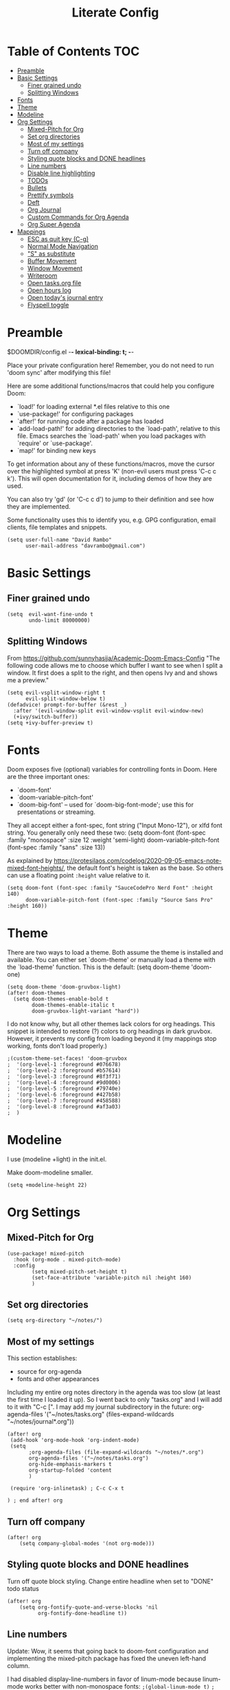 #+TITLE: Literate Config
#+PROPERTY: header-args :tangle config.el
#+STARTUP: content

* Table of Contents :TOC:
- [[#preamble][Preamble]]
- [[#basic-settings][Basic Settings]]
  - [[#finer-grained-undo][Finer grained undo]]
  - [[#splitting-windows][Splitting Windows]]
- [[#fonts][Fonts]]
- [[#theme][Theme]]
- [[#modeline][Modeline]]
- [[#org-settings][Org Settings]]
  - [[#mixed-pitch-for-org][Mixed-Pitch for Org]]
  - [[#set-org-directories][Set org directories]]
  - [[#most-of-my-settings][Most of my settings]]
  - [[#turn-off-company][Turn off company]]
  - [[#styling-quote-blocks-and-done-headlines][Styling quote blocks and DONE headlines]]
  - [[#line-numbers][Line numbers]]
  - [[#disable-line-highlighting][Disable line highlighting]]
  - [[#todos][TODOs]]
  - [[#bullets][Bullets]]
  - [[#prettify-symbols][Prettify symbols]]
  - [[#deft][Deft]]
  - [[#org-journal][Org Journal]]
  - [[#custom-commands-for-org-agenda][Custom Commands for Org Agenda]]
  - [[#org-super-agenda][Org Super Agenda]]
- [[#mappings][Mappings]]
  - [[#esc-as-quit-key-c-g][ESC as quit key (C-g)]]
  - [[#normal-mode-navigation][Normal Mode Navigation]]
  - [[#s-as-substitute]["S" as substitute]]
  - [[#buffer-movement][Buffer Movement]]
  - [[#window-movement][Window Movement]]
  - [[#writeroom][Writeroom]]
  - [[#open-tasksorg-file][Open tasks.org file]]
  - [[#open-hours-log][Open hours log]]
  - [[#open-todays-journal-entry][Open today's journal entry]]
  - [[#flyspell-toggle][Flyspell toggle]]

* Preamble

 $DOOMDIR/config.el -*- lexical-binding: t; -*-

 Place your private configuration here! Remember, you do not need to run 'doom
 sync' after modifying this file!

 Here are some additional functions/macros that could help you configure Doom:

 - `load!' for loading external *.el files relative to this one
 - `use-package!' for configuring packages
 - `after!' for running code after a package has loaded
 - `add-load-path!' for adding directories to the `load-path', relative to
   this file. Emacs searches the `load-path' when you load packages with
   `require' or `use-package'.
 - `map!' for binding new keys

 To get information about any of these functions/macros, move the cursor over
 the highlighted symbol at press 'K' (non-evil users must press 'C-c c k').
 This will open documentation for it, including demos of how they are used.

 You can also try 'gd' (or 'C-c c d') to jump to their definition and see how
 they are implemented.

 Some functionality uses this to identify you, e.g. GPG configuration, email
 clients, file templates and snippets.

 #+begin_src  elisp
(setq user-full-name "David Rambo"
      user-mail-address "davrambo@gmail.com")
 #+end_src

* Basic Settings
** Finer grained undo

#+begin_src elisp
(setq  evil-want-fine-undo t
       undo-limit 80000000)
#+end_src

** Splitting Windows
From https://github.com/sunnyhasija/Academic-Doom-Emacs-Config
"The following code allows me to choose which buffer I want to see when I split a window. It first does a split to the right, and then opens Ivy and and shows me a preview."

#+begin_src elisp
(setq evil-vsplit-window-right t
      evil-split-window-below t)
(defadvice! prompt-for-buffer (&rest _)
  :after '(evil-window-split evil-window-vsplit evil-window-new)
  (+ivy/switch-buffer))
(setq +ivy-buffer-preview t)
#+end_src

* Fonts
 Doom exposes five (optional) variables for controlling fonts in Doom. Here
 are the three important ones:

 - `doom-font'
 - `doom-variable-pitch-font'
 - `doom-big-font' -- used for `doom-big-font-mode'; use this for
   presentations or streaming.

 They all accept either a font-spec, font string ("Input Mono-12"), or xlfd
 font string. You generally only need these two:
 (setq doom-font (font-spec :family "monospace" :size 12 :weight 'semi-light)
       doom-variable-pitch-font (font-spec :family "sans" :size 13))

As explained by https://protesilaos.com/codelog/2020-09-05-emacs-note-mixed-font-heights/,
the default font's height is taken as the base.
So others can use a floating point ~:height~ value relative to it.

#+begin_src  elisp
(setq doom-font (font-spec :family "SauceCodePro Nerd Font" :height 140)
      doom-variable-pitch-font (font-spec :family "Source Sans Pro" :height 160))
#+end_src

* Theme
There are two ways to load a theme. Both assume the theme is installed and
 available. You can either set `doom-theme' or manually load a theme with the
 `load-theme' function. This is the default:
(setq doom-theme 'doom-one)

#+begin_src elisp
(setq doom-theme 'doom-gruvbox-light)
(after! doom-themes
  (setq doom-themes-enable-bold t
        doom-themes-enable-italic t
        doom-gruvbox-light-variant "hard"))
#+end_src

I do not know why, but all other themes lack colors for org headings.
This snippet is intended to restore (?) colors to org headings in dark gruvbox.
However, it prevents my config from loading beyond it (my mappings stop working, fonts don't load properly.)

#+begin_src elisp
;(custom-theme-set-faces! 'doom-gruvbox
;  '(org-level-1 :foreground #076678)
;  '(org-level-2 :foreground #b57614)
;  '(org-level-3 :foreground #8f3f71)
;  '(org-level-4 :foreground #9d0006)
;  '(org-level-5 :foreground #79740e)
;  '(org-level-6 :foreground #427b58)
;  '(org-level-7 :foreground #458588)
;  '(org-level-8 :foreground #af3a03)
;  )
#+end_src

* Modeline
I use (modeline +light) in the init.el.

Make doom-modeline smaller.
#+begin_src elisp
(setq +modeline-height 22)
#+end_src

* Org Settings
** Mixed-Pitch for Org

#+begin_src elisp
(use-package! mixed-pitch
  :hook (org-mode . mixed-pitch-mode)
  :config
        (setq mixed-pitch-set-height t)
        (set-face-attribute 'variable-pitch nil :height 160)
        )
#+end_src

** Set org directories

#+begin_src elisp
(setq org-directory "~/notes/")
#+end_src

** Most of my settings
This section establishes:
 * source for org-agenda
 * fonts and other appearances

Including my entire org notes directory in the agenda was too slow (at least the first time I loaded it up).
So I went back to only "tasks.org" and I will add to it with "C-c [".
I may add my journal subdirectory in the future:
org-agenda-files '("~/notes/tasks.org" (files-expand-wildcards "~/notes/journal*.org"))

#+begin_src elisp
(after! org
 (add-hook 'org-mode-hook 'org-indent-mode)
 (setq
       ;org-agenda-files (file-expand-wildcards "~/notes/*.org")
       org-agenda-files '("~/notes/tasks.org")
       org-hide-emphasis-markers t
       org-startup-folded 'content
       )

 (require 'org-inlinetask) ; C-c C-x t

) ; end after! org
#+end_src

** Turn off company

#+begin_src elisp
(after! org
    (setq company-global-modes '(not org-mode)))
#+end_src

** Styling quote blocks and DONE headlines
Turn off quote block styling.
Change entire headline when set to "DONE" todo status
#+begin_src elisp
(after! org
    (setq org-fontify-quote-and-verse-blocks 'nil
          org-fontify-done-headline t))
#+end_src

** Line numbers
Update: Wow, it seems that going back to doom-font configuration and implementing the mixed-pitch package has fixed the uneven left-hand column.

 I had disabled display-line-numbers in favor of linum-mode because
 linum-mode works better with non-monospace fonts:
~;(global-linum-mode t)~
~;(setq linum-format "%2d ")~
 (The problem is that wrapped lines would move into the line number column.)
 However, that is being deprecated and apparently slows emacs way down when reaching a thousand lines.

#+begin_src elisp
(setq display-line-numbers-type t)

; Disable line numbers for certain modes
(dolist (mode '(org-mode-hook
                term-mode-hook
                eshell-mode-hook))
  (add-hook mode (lambda () (display-line-numbers-mode 0))))
#+end_src

I customized the color of the current line number as follows:
 1. "M-x list-faces-display"
 2. find "line-number-current-line" and press RET
 3. set a new value and "Apply" or "Apply and Save"
    a. I set "background" to "none" in order to get rid of the hl-line-mode highlighting.

However, according to Eli Zaretskii, who wrote display-line-numbers, changing the face of the current line number disallows some of what makes this package more efficient than linum.

** Disable line highlighting

I can do it manually with the function `global-hl-line-mode` but it won't take when applying here.

#+begin_src elisp
;(add-hook 'org-mode-hook (lambda ()
;            (setq hl-line-mode nil)))
#+end_src

Above does not work either.
Neither will ~(setq global-hl-line-mode nil)~.

** TODOs
*** Keywords and Priority
#+begin_src elisp
(after! org
 (setq org-todo-keywords
       (quote ((sequence "TODO(t)" "NEXT(n)" "IN-PROGRESS(i)" "|" "DONE(d)")
               (sequence "READ(r)" "READING(g)")
               (sequence "WAITING(w@/!)" "HOLD(h@/!)" "|" "CANCELLED(c@/!)" "MEETING")))
  )
 (setq org-lowest-priority ?C) ;; This is the default.
)
#+end_src

*** Custom TODO Faces
For adjusting the entire heading with a "DONE" todo-tag, the official code would not work so I used the customize menu.
To get to it, do: "M-x org-customize" > Org Appearance > Org Faces > Org Headline Done
Org Fontify Done Headline was already set to true, but it can be found under "Org Appearance" if not.
#+begin_src elisp
(after! org
 (setq org-todo-keyword-faces
  '(("TODO" . (:foreground "#FB4934" :weight regular))
    ("NEXT" . (:foreground "#B16286" :weight bold))
    ("IN-PROGRESS" . (:foreground "#458588" :weight bold))
    ("DONE" . (:foreground "#8EC07C" :weight light))
    ("READ" . (:foreground "#D79921" :weight light))
    ("READING" . (:foreground "#FABD2F" :weight regular))
   )
 )
)
#+end_src

** Bullets
  #+begin_src elisp
(use-package! org-superstar-mode
    :custom
    org-superstar-headline-bullets-list '("◉" "○" "⁖" "◌" "◿")
    org-superstar-first-inlinetask-bullet '("-")
 ;   org-superstar-item-bullet-alist '("•")
    :hook (org-mode . org-bullets-mode))
#+end_src

** Prettify symbols

#+begin_src elisp
(use-package! prettify-symbols-mode
  :custom
 ; (push '("[ ]" .  "☐") prettify-symbols-alist)
  prettify-symbols-alist '(("[ ]" . "☐")
                          ("[X]" . "☑")
                          ("[-]" . "❍"))
  :hook (org-mode . prettify-symbols-mode)
)
#+end_src

** Deft
#+begin_src elisp
(setq deft-directory "~/notes/"
      deft-extensions '("org")
      deft-recursive t)
#+end_src

** Org Journal

#+begin_src elisp
(use-package! org-journal
  :init
  (setq org-journal-dir "~/notes/journal/"
        org-journal-file-type 'daily
        org-journal-date-prefix "#+TITLE: "
        org-journal-time-prefix "* "
        org-journal-date-format "%B %d, %Y (%A) "
        org-journal-file-format "%Y-%m-%d.org")

  (setq org-journal-enable-agenda-integration nil)
)
#+end_src

** Custom Commands for Org Agenda
These show up when pressing "SPC o A":

#+begin_src elisp
(setq org-agenda-custom-commands
      '(("n" "Agenda and all TODOs"
         ((agenda "")
         (alltodo "")))
        ("h" "Home-related tasks" tags-todo "home"
           ((org-agenda-files '("~/notes/tasks.org"))) ; For when I expand agenda files and want this to be quick.
           )
        ("w" "Work-related tasks" tags-todo "postdoc|book")
        ("b" "Book-related tasks" tags-todo "book")
        ("r" "Reading tasks" tags-todo "reading"))
)
#+end_src

** Org Super Agenda
Basic configuration.

#+begin_src elisp
(use-package! org-super-agenda
  :after org-agenda
  :init
  (setq
        org-log-done nil
        org-agenda-skip-scheduled-if-done t
        org-agenda-skip-deadline-if-done t
        org-agenda-include-deadlines t
        org-agenda-block-separator 9472
        org-agenda-tags-column 100
        org-agenda-compact-blocks nil
        org-agenda-dim-blocked-tasks nil
        )
  :config
  (org-super-agenda-mode)
)
#+end_src

*** Groups for Org Super Agenda

 * TODO: Fix how TODOs are grouped. Currently, they list them under the parent heading. But I also have inexplicable inclusions/exclusions for different tags.

#+begin_src elisp
(setq org-super-agenda-groups
      '((:name "Today"
         :time-grid t
         :scheduled today
         :deadline today
         :face (:foreground "#DC322F")
         :order 1)
        (:name "In Progress"
         :todo ("IN-PROGRESS(p)")
         :face (:foreground "#2AA198")
         :order 2)
        (:name "Next"
         :todo ("NEXT(n)")
         :face (:foreground "#6C71C4")
         :order 3)
        (:name "To Do"
         :todo ("TODO(t)")
         :face (:foreground "#DC322F")
         :order 4)
        (:order-multi (5 (:name "Work"
                          :and (:tag "postdoc"))
                         (:name "Writing"
                          :and (:tag "book" :tag "writing"))
                         (:name "Reading"
                          :and (:tag "reading"))
                         (:name "Home"
                          :and (:tag "home"))
                      )
        )
;         (:name "Remaining Tasks"
;                :and (:todo "TODO"
;                      :not (:todo "postdoc" :todo "IN-PROGRESS" :todo "NEXT" :todo "reading" :todo "writing")))
         (:todo "WAITING" :order 8)
       )
)
#+end_src

* Mappings
** ESC as quit key (C-g)

#+begin_src elisp
(global-set-key (kbd "<escape>") 'keyboard-escape-quit)
#+end_src

** Normal Mode Navigation
In Vim on Linux, I could navigate in normal mode without skipping wrapped lines by mapping h/j/k/l to g+<h/j/k/l>.
This won't work here because "g" plus an evil-movement jumps to the next item or heading.
In evil-mode, the arrows move in this way in insert mode.

#+begin_src elisp
(define-key evil-normal-state-map (kbd "<remap> <evil-next-line>") 'evil-next-visual-line)
(define-key evil-normal-state-map (kbd "<remap> <evil-previous-line>") 'evil-previous-visual-line)
(define-key evil-motion-state-map (kbd "<remap> <evil-next-line>") 'evil-next-visual-line)
(define-key evil-motion-state-map (kbd "<remap> <evil-previous-line>") 'evil-previous-visual-line)
; Make horizontal movement cross lines
(setq-default evil-cross-lines t)
#+end_src

It's still a little wonky, presumably because of the variable-face font I'm using.
(Actually, it still skips around horizontally when moving vertically even with a monoface font.)
Scrolling up and down does not always remain in the correct column.

Update: after removing a bunch of my custom face settings and installing the mixed-pitch package, it seems to work fine.

** "S" as substitute
Disable evil-snipe so that "s" can be used as evil-substitute
I put the following in packages.el:
    `(package! evil-snipe :disable t)`
Set "s" as evil-substitute:

#+begin_src elisp
(define-key evil-motion-state-map "s" 'evil-substitute)
(define-key evil-motion-state-map "S" 'evil-change-whole-line)
#+end_src

Note that selecting two characters to which to jump can still be accomplished with avy ("g s s").
I prefer to use avy's timed-character function ("g s /").
** Buffer Movement
 Set Ctrl+PGUP/PGDN (my browser tab nav keys) to move between buffers.
 Rebind previous-buffer from <C-x C-Left> to C-PGUP (C-prior) and next-buffer to C-PGDN (or C-next)

 #+begin_src elisp
(global-set-key (kbd "C-<prior>") #'previous-buffer)
(global-set-key (kbd "C-<next>") #'next-buffer)
 #+end_src

** Window Movement

#+begin_src elisp
(map! :map evil-window-map
      "SPC" #'rotate-layout
      ;; Navigation
      "<left>"  #'evil-window-left
      "<down>"  #'evil-window-down
      "<up>"    #'evil-window-up
      "<right>" #'evil-window-right
      ;; Swapping windows
      "C-<left>"      #'+evil/window-move-left
      "C-<down>"      #'+evil/window-move-down
      "C-<up>"        #'+evil/window-move-up
      "C-<right>"     #'+evil/window-move-right)
#+end_src

** Writeroom
*** Config
#+begin_src elisp
(use-package writeroom-mode
  :config
  (setq writeroom-fullscreen-effect nil
        writeroom-mode-line t
        writeroom-width 80)
    )
#+end_src

*** Writeroom-Mode keybinding
#+begin_src elisp
(map! :leader
      :desc "Writeroom-mode"
      "W" #'writeroom-mode)
#+end_src

# Make writeroom default for org-mode files
#+begin_src elisp
;(use-package writeroom-mode
;  :ensure t
;  :init (add-hook 'org-mode-hook 'writeroom-mode)
;  :after org)
#+end_src

** Open tasks.org file
Function to open tasks.org and then map key to open.
#+begin_src elisp
(defun open-task-file ()
  "Open tasks.org file."
  (interactive)
  (find-file-existing "~/notes/tasks.org"))
(global-set-key (kbd "C-c t") 'open-task-file)
#+end_src

** Open hours log
Function to open hours-log.org and then map key to open.
#+begin_src elisp
(defun open-hours-log ()
  "Open hours-log.org file."
  (interactive)
  (find-file-existing "~/notes/hours-log.org"))
(global-set-key (kbd "C-c h") 'open-hours-log)
#+end_src

** Open today's journal entry
This needs an intermediary variable to name the current file because at present it reads the file format literally.
Just use "SPC n j j"
#+begin_src elisp
;(defun open-journal-entry ()
;  "Open today's journal entry."
;  (interactive)
;  (find-file-existing "~/notes/journal/%Y-%m-%d.org"))
;(global-set-key (kbd "C-c j") 'open-journal-entry)
#+end_src

** Flyspell toggle
#+begin_src elisp
(map! :leader
      :desc "Toggle flyspell"
      "t s" #'flyspell-mode)
#+end_src

